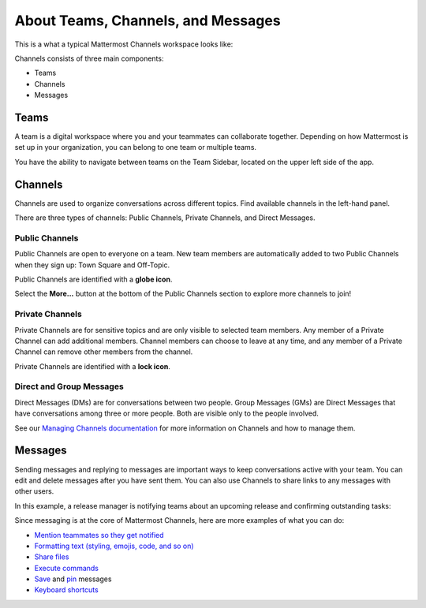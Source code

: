 About Teams, Channels, and Messages
===================================

|all-plans| |cloud| |self-hosted|

.. |all-plans| image:: ../images/all-plans-badge.png
  :scale: 30
  :target: https://mattermost.com/pricing
  :alt: Available in Mattermost Free and Starter subscription plans.

.. |cloud| image:: ../images/cloud-badge.png
  :scale: 30
  :target: https://mattermost.com/deploy
  :alt: Available for Mattermost Cloud deployments.

.. |self-hosted| image:: ../images/self-hosted-badge.png
  :scale: 30
  :target: https://mattermost.com/deploy
  :alt: Available for Mattermost Self-Hosted deployments.

This is a what a typical Mattermost Channels workspace looks like: 

.. image:: ../images/ui2.png
   :alt: Mattermost Channels workspace example.

Channels consists of three main components:

- Teams
- Channels
- Messages

Teams
-----

A team is a digital workspace where you and your teammates can collaborate together. Depending on how Mattermost is set up in your organization, you can belong to one team or multiple teams.

You have the ability to navigate between teams on the Team Sidebar, located on the upper left side of the app.

.. image:: ../images/teams.gif
   :alt: ui_teams

Channels
--------

Channels are used to organize conversations across different topics. Find available channels in the left-hand panel. 

There are three types of channels: Public Channels, Private Channels, and Direct Messages.

.. image:: ../images/ui_channels5.png
   :alt: Mattermost Channels

Public Channels
~~~~~~~~~~~~~~~

Public Channels are open to everyone on a team. New team members are automatically added to two Public Channels when they sign up: Town Square and Off-Topic.

Public Channels are identified with a **globe icon**.

Select the **More...** button at the bottom of the Public Channels section to explore more channels to join!

Private Channels
~~~~~~~~~~~~~~~~

Private Channels are for sensitive topics and are only visible to selected team members. Any member of a Private Channel can add additional members. Channel members can choose to leave at any time, and any member of a Private Channel can remove other members from the channel. 

Private Channels are identified with a **lock icon**.

Direct and Group Messages
~~~~~~~~~~~~~~~~~~~~~~~~~

Direct Messages (DMs) are for conversations between two people. Group Messages (GMs) are Direct Messages that have conversations among three or more people. Both are visible only to the people involved.

See our `Managing Channels documentation <https://docs.mattermost.com/messaging/managing-channels.html>`__ for more information on Channels and how to manage them. 

Messages
--------

Sending messages and replying to messages are important ways to keep conversations active with your team. You can edit and delete messages after you have sent them. You can also use Channels to share links to any messages with other users.

In this example, a release manager is notifying teams about an upcoming release and confirming outstanding tasks:

.. image:: ../images/ui_messages.png
   :alt: Mattermost Messages

Since messaging is at the core of Mattermost Channels, here are more examples of what you can do:

- `Mention teammates so they get notified <https://docs.mattermost.com/messaging/mentioning-teammates.html>`__
- `Formatting text (styling, emojis, code, and so on) <https://docs.mattermost.com/messaging/formatting-text.html>`__
- `Share files <https://docs.mattermost.com/messaging/sharing-files.html>`__
- `Execute commands <https://docs.mattermost.com/messaging/executing-slash-commands.html>`__
- `Save <https://docs.mattermost.com/messaging/saving-messages.html>`__ and `pin <https://docs.mattermost.com/messaging/pinning-messages.html>`__ messages
- `Keyboard shortcuts <https://docs.mattermost.com/messaging/keyboard-shortcuts.html>`__